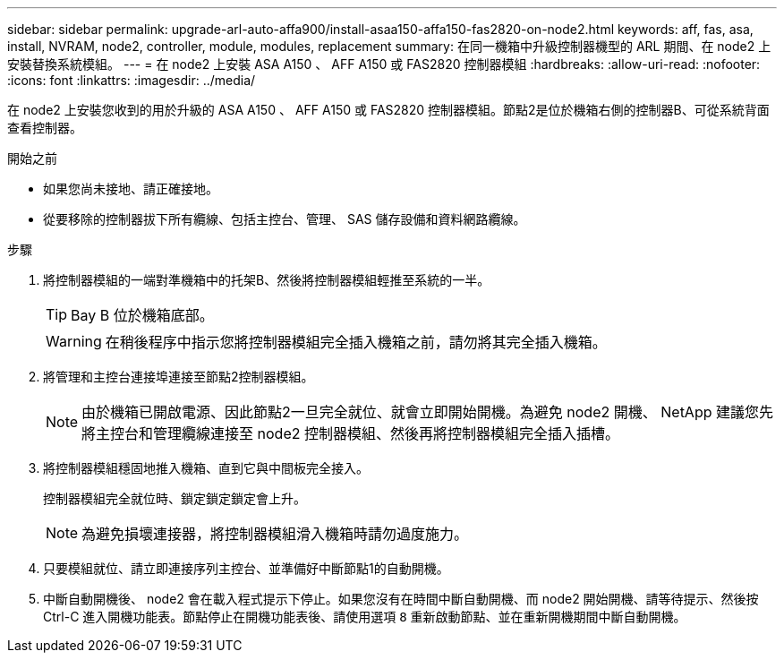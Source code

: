 ---
sidebar: sidebar 
permalink: upgrade-arl-auto-affa900/install-asaa150-affa150-fas2820-on-node2.html 
keywords: aff, fas, asa, install, NVRAM, node2, controller, module, modules, replacement 
summary: 在同一機箱中升級控制器機型的 ARL 期間、在 node2 上安裝替換系統模組。 
---
= 在 node2 上安裝 ASA A150 、 AFF A150 或 FAS2820 控制器模組
:hardbreaks:
:allow-uri-read: 
:nofooter: 
:icons: font
:linkattrs: 
:imagesdir: ../media/


[role="lead"]
在 node2 上安裝您收到的用於升級的 ASA A150 、 AFF A150 或 FAS2820 控制器模組。節點2是位於機箱右側的控制器B、可從系統背面查看控制器。

.開始之前
* 如果您尚未接地、請正確接地。
* 從要移除的控制器拔下所有纜線、包括主控台、管理、 SAS 儲存設備和資料網路纜線。


.步驟
. 將控制器模組的一端對準機箱中的托架B、然後將控制器模組輕推至系統的一半。
+

TIP: Bay B 位於機箱底部。

+

WARNING: 在稍後程序中指示您將控制器模組完全插入機箱之前，請勿將其完全插入機箱。

. 將管理和主控台連接埠連接至節點2控制器模組。
+

NOTE: 由於機箱已開啟電源、因此節點2一旦完全就位、就會立即開始開機。為避免 node2 開機、 NetApp 建議您先將主控台和管理纜線連接至 node2 控制器模組、然後再將控制器模組完全插入插槽。

. 將控制器模組穩固地推入機箱、直到它與中間板完全接入。
+
控制器模組完全就位時、鎖定鎖定鎖定會上升。

+

NOTE: 為避免損壞連接器，將控制器模組滑入機箱時請勿過度施力。

. 只要模組就位、請立即連接序列主控台、並準備好中斷節點1的自動開機。
. 中斷自動開機後、 node2 會在載入程式提示下停止。如果您沒有在時間中斷自動開機、而 node2 開始開機、請等待提示、然後按 Ctrl-C 進入開機功能表。節點停止在開機功能表後、請使用選項 `8` 重新啟動節點、並在重新開機期間中斷自動開機。


